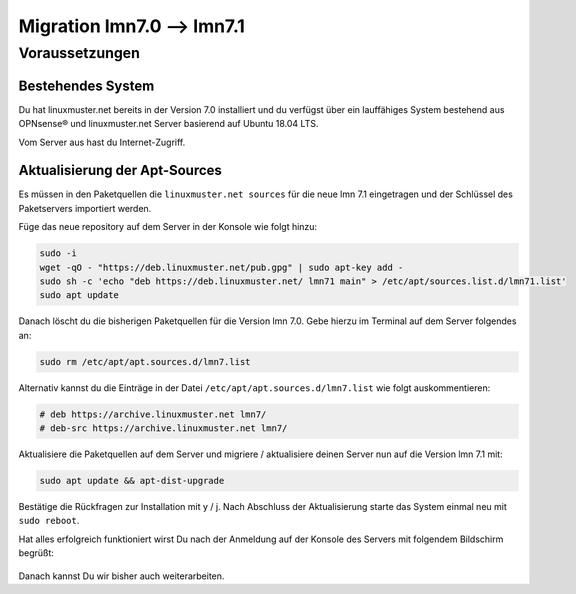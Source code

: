 ============================
 Migration lmn7.0 --> lmn7.1
============================

.. sectionauthor:: `@cweikl <https://ask.linuxmuster,net/u/cweikl>`_

Voraussetzungen
===============

Bestehendes System
------------------

Du hat linuxmuster.net bereits in der Version 7.0 installiert und du verfügst über ein lauffähiges System bestehend aus OPNsense® und linuxmuster.net Server basierend auf Ubuntu 18.04 LTS.

Vom Server aus hast du Internet-Zugriff.

Aktualisierung der Apt-Sources
------------------------------


Es müssen in den Paketquellen die ``linuxmuster.net sources`` für die neue lmn 7.1 eingetragen und der Schlüssel des Paketservers importiert werden.

Füge das neue repository auf dem Server in der Konsole wie folgt hinzu:

.. code::

   sudo -i
   wget -qO - "https://deb.linuxmuster.net/pub.gpg" | sudo apt-key add -
   sudo sh -c 'echo "deb https://deb.linuxmuster.net/ lmn71 main" > /etc/apt/sources.list.d/lmn71.list'
   sudo apt update
   
Danach löscht du die bisherigen Paketquellen für die Version lmn 7.0. 
Gebe hierzu im Terminal auf dem Server folgendes an:

.. code::

   sudo rm /etc/apt/apt.sources.d/lmn7.list
   
Alternativ kannst du die Einträge in der Datei ``/etc/apt/apt.sources.d/lmn7.list`` wie folgt auskommentieren:

.. code::

   # deb https://archive.linuxmuster.net lmn7/
   # deb-src https://archive.linuxmuster.net lmn7/
   
Aktualisiere die Paketquellen auf dem Server und migriere / aktualisiere deinen Server nun auf die Version lmn 7.1 mit:

.. code::

   sudo apt update && apt-dist-upgrade
   
Bestätige die Rückfragen zur Installation mit y / j.
Nach Abschluss der Aktualisierung starte das System einmal neu mit ``sudo reboot``.

Hat alles erfolgreich funktioniert wirst Du nach der Anmeldung auf der Konsole des Servers mit folgendem Bildschirm begrüßt:

.. figure:: media/01-console-welcome-lmn71.png

Danach kannst Du wir bisher auch weiterarbeiten.



